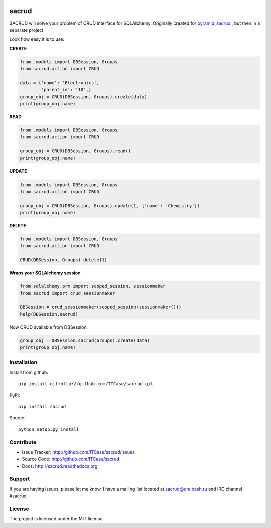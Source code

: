 |Build Status| |Coverage Status| |Stories in Progress| |PyPI|

sacrud
======

SACRUD will solve your problem of CRUD interface for SQLAlchemy.
Originally created for
`pyramid_sacrud <https://github.com/ITCase/pyramid_sacrud/blob/master/pyramid_sacrud/views/CRUD.py>`_
, but then in a separate project

Look how easy it is to use:

**CREATE**

.. code:: python

    from .models import DBSession, Groups
    from sacrud.action import CRUD

    data = {'name': 'Electronics',
            'parent_id': '10',}
    group_obj = CRUD(DBSession, Groups).create(data)
    print(group_obj.name)

**READ**

.. code:: python

    from .models import DBSession, Groups
    from sacrud.action import CRUD

    group_obj = CRUD(DBSession, Groups).read()
    print(group_obj.name)

**UPDATE**

.. code:: python

    from .models import DBSession, Groups
    from sacrud.action import CRUD

    group_obj = CRUD(DBSession, Groups).update(1, {'name': 'Chemistry'})
    print(group_obj.name)

**DELETE**

.. code:: python

    from .models import DBSession, Groups
    from sacrud.action import CRUD

    CRUD(DBSession, Groups).delete(1)


**Wraps your SQLAlchemy session**

.. code:: python

     from sqlalchemy.orm import scoped_session, sessionmaker
     from sacrud import crud_sessionmaker

     DBSession = crud_sessionmaker(scoped_session(sessionmaker()))
     help(DBSession.sacrud)

Now CRUD available from DBSession.

.. code:: python

    group_obj = DBSession.sacrud(Groups).create(data)
    print(group_obj.name)


Installation
------------

Install from github:

::

    pip install git+http://github.com/ITCase/sacrud.git

PyPi:

::

    pip install sacrud

Source:

::

    python setup.py install

Contribute
----------

-  Issue Tracker: http://github.com/ITCase/sacrud/issues
-  Source Code: http://github.com/ITCase/sacrud
-  Docs: http://sacrud.readthedocs.org

Support
-------

If you are having issues, please let me know. I have a mailing list
located at sacrud@uralbash.ru and IRC channel #sacrud

License
-------

The project is licensed under the MIT license.

.. |Build Status| image:: https://travis-ci.org/ITCase/sacrud.svg?branch=master
   :target: https://travis-ci.org/ITCase/sacrud
.. |Coverage Status| image:: https://coveralls.io/repos/ITCase/sacrud/badge.png?branch=master
   :target: https://coveralls.io/r/ITCase/sacrud?branch=master
.. |Stories in Progress| image:: https://badge.waffle.io/ITCase/sacrud.png?label=in%20progress&title=In%20Progress
   :target: http://waffle.io/ITCase/sacrud
.. |PyPI| image:: http://img.shields.io/pypi/dm/sacrud.svg
   :target: https://pypi.python.org/pypi/sacrud/
